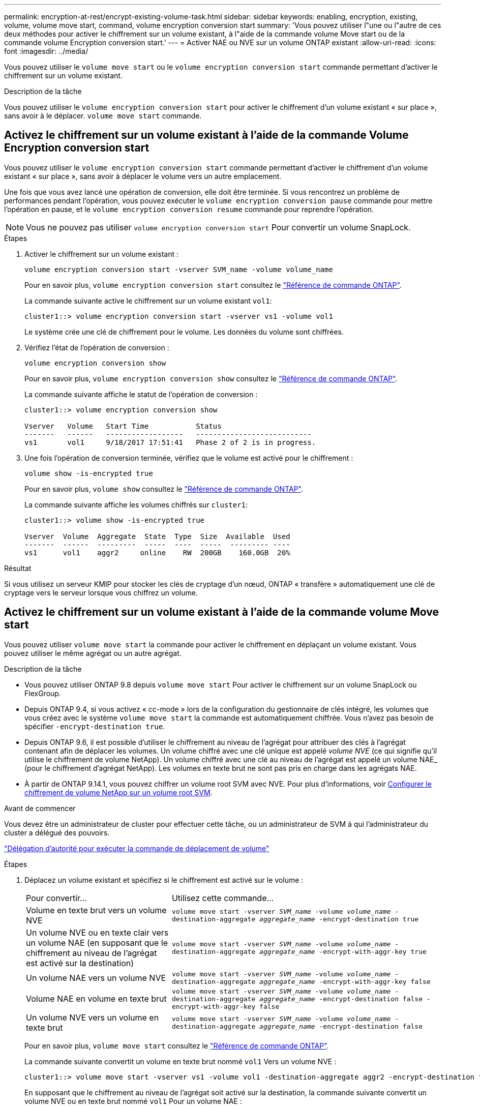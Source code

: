 ---
permalink: encryption-at-rest/encrypt-existing-volume-task.html 
sidebar: sidebar 
keywords: enabling, encryption, existing, volume, volume move start, command, volume encryption conversion start 
summary: 'Vous pouvez utiliser l"une ou l"autre de ces deux méthodes pour activer le chiffrement sur un volume existant, à l"aide de la commande volume Move start ou de la commande volume Encryption conversion start.' 
---
= Activer NAE ou NVE sur un volume ONTAP existant
:allow-uri-read: 
:icons: font
:imagesdir: ../media/


[role="lead"]
Vous pouvez utiliser le `volume move start` ou le `volume encryption conversion start` commande permettant d'activer le chiffrement sur un volume existant.

.Description de la tâche
Vous pouvez utiliser le  `volume encryption conversion start` pour activer le chiffrement d'un volume existant « sur place », sans avoir à le déplacer.  `volume move start` commande.



== Activez le chiffrement sur un volume existant à l'aide de la commande Volume Encryption conversion start

Vous pouvez utiliser le  `volume encryption conversion start` commande permettant d'activer le chiffrement d'un volume existant « sur place », sans avoir à déplacer le volume vers un autre emplacement.

Une fois que vous avez lancé une opération de conversion, elle doit être terminée. Si vous rencontrez un problème de performances pendant l'opération, vous pouvez exécuter le `volume encryption conversion pause` commande pour mettre l'opération en pause, et le `volume encryption conversion resume` commande pour reprendre l'opération.


NOTE: Vous ne pouvez pas utiliser `volume encryption conversion start` Pour convertir un volume SnapLock.

.Étapes
. Activer le chiffrement sur un volume existant :
+
`volume encryption conversion start -vserver SVM_name -volume volume_name`

+
Pour en savoir plus, `volume encryption conversion start` consultez le link:https://docs.netapp.com/us-en/ontap-cli/volume-encryption-conversion-start.html["Référence de commande ONTAP"^].

+
La commande suivante active le chiffrement sur un volume existant `vol1`:

+
[listing]
----
cluster1::> volume encryption conversion start -vserver vs1 -volume vol1
----
+
Le système crée une clé de chiffrement pour le volume. Les données du volume sont chiffrées.

. Vérifiez l'état de l'opération de conversion :
+
`volume encryption conversion show`

+
Pour en savoir plus, `volume encryption conversion show` consultez le link:https://docs.netapp.com/us-en/ontap-cli/volume-encryption-conversion-show.html["Référence de commande ONTAP"^].

+
La commande suivante affiche le statut de l'opération de conversion :

+
[listing]
----
cluster1::> volume encryption conversion show

Vserver   Volume   Start Time           Status
-------   ------   ------------------   ---------------------------
vs1       vol1     9/18/2017 17:51:41   Phase 2 of 2 is in progress.
----
. Une fois l'opération de conversion terminée, vérifiez que le volume est activé pour le chiffrement :
+
`volume show -is-encrypted true`

+
Pour en savoir plus, `volume show` consultez le link:https://docs.netapp.com/us-en/ontap-cli/volume-show.html["Référence de commande ONTAP"^].

+
La commande suivante affiche les volumes chiffrés sur `cluster1`:

+
[listing]
----
cluster1::> volume show -is-encrypted true

Vserver  Volume  Aggregate  State  Type  Size  Available  Used
-------  ------  ---------  -----  ----  -----  --------- ----
vs1      vol1    aggr2     online    RW  200GB    160.0GB  20%
----


.Résultat
Si vous utilisez un serveur KMIP pour stocker les clés de cryptage d'un nœud, ONTAP « transfère » automatiquement une clé de cryptage vers le serveur lorsque vous chiffrez un volume.



== Activez le chiffrement sur un volume existant à l'aide de la commande volume Move start

Vous pouvez utiliser `volume move start` la commande pour activer le chiffrement en déplaçant un volume existant. Vous pouvez utiliser le même agrégat ou un autre agrégat.

.Description de la tâche
* Vous pouvez utiliser ONTAP 9.8 depuis `volume move start` Pour activer le chiffrement sur un volume SnapLock ou FlexGroup.
* Depuis ONTAP 9.4, si vous activez « cc-mode » lors de la configuration du gestionnaire de clés intégré, les volumes que vous créez avec le système `volume move start` la commande est automatiquement chiffrée. Vous n'avez pas besoin de spécifier `-encrypt-destination true`.
* Depuis ONTAP 9.6, il est possible d'utiliser le chiffrement au niveau de l'agrégat pour attribuer des clés à l'agrégat contenant afin de déplacer les volumes. Un volume chiffré avec une clé unique est appelé _volume NVE_ (ce qui signifie qu'il utilise le chiffrement de volume NetApp). Un volume chiffré avec une clé au niveau de l'agrégat est appelé un volume NAE_ (pour le chiffrement d'agrégat NetApp). Les volumes en texte brut ne sont pas pris en charge dans les agrégats NAE.
* À partir de ONTAP 9.14.1, vous pouvez chiffrer un volume root SVM avec NVE. Pour plus d'informations, voir xref:configure-nve-svm-root-task.html[Configurer le chiffrement de volume NetApp sur un volume root SVM].


.Avant de commencer
Vous devez être un administrateur de cluster pour effectuer cette tâche, ou un administrateur de SVM à qui l'administrateur du cluster a délégué des pouvoirs.

link:delegate-volume-encryption-svm-administrator-task.html["Délégation d'autorité pour exécuter la commande de déplacement de volume"]

.Étapes
. Déplacez un volume existant et spécifiez si le chiffrement est activé sur le volume :
+
[cols="35,65"]
|===


| Pour convertir... | Utilisez cette commande... 


 a| 
Volume en texte brut vers un volume NVE
 a| 
`volume move start -vserver _SVM_name_ -volume _volume_name_ -destination-aggregate _aggregate_name_ -encrypt-destination true`



 a| 
Un volume NVE ou en texte clair vers un volume NAE (en supposant que le chiffrement au niveau de l'agrégat est activé sur la destination)
 a| 
`volume move start -vserver _SVM_name_ -volume _volume_name_ -destination-aggregate _aggregate_name_ -encrypt-with-aggr-key true`



 a| 
Un volume NAE vers un volume NVE
 a| 
`volume move start -vserver _SVM_name_ -volume _volume_name_ -destination-aggregate _aggregate_name_ -encrypt-with-aggr-key false`



 a| 
Volume NAE en volume en texte brut
 a| 
`volume move start -vserver _SVM_name_ -volume _volume_name_ -destination-aggregate _aggregate_name_ -encrypt-destination false -encrypt-with-aggr-key false`



 a| 
Un volume NVE vers un volume en texte brut
 a| 
`volume move start -vserver _SVM_name_ -volume _volume_name_ -destination-aggregate _aggregate_name_ -encrypt-destination false`

|===
+
Pour en savoir plus, `volume move start` consultez le link:https://docs.netapp.com/us-en/ontap-cli/volume-move-start.html["Référence de commande ONTAP"^].

+
La commande suivante convertit un volume en texte brut nommé `vol1` Vers un volume NVE :

+
[listing]
----
cluster1::> volume move start -vserver vs1 -volume vol1 -destination-aggregate aggr2 -encrypt-destination true
----
+
En supposant que le chiffrement au niveau de l'agrégat soit activé sur la destination, la commande suivante convertit un volume NVE ou en texte brut nommé `vol1` Pour un volume NAE :

+
[listing]
----
cluster1::> volume move start -vserver vs1 -volume vol1 -destination-aggregate aggr2 -encrypt-with-aggr-key true
----
+
La commande suivante convertit un volume NAE nommé `vol2` Vers un volume NVE :

+
[listing]
----
cluster1::> volume move start -vserver vs1 -volume vol2 -destination-aggregate aggr2 -encrypt-with-aggr-key false
----
+
La commande suivante convertit un volume NAE nommé `vol2` vers un volume en texte clair :

+
[listing]
----
cluster1::> volume move start -vserver vs1 -volume vol2 -destination-aggregate aggr2 -encrypt-destination false -encrypt-with-aggr-key false
----
+
La commande suivante convertit un volume NVE nommé `vol2` vers un volume en texte clair :

+
[listing]
----
cluster1::> volume move start -vserver vs1 -volume vol2 -destination-aggregate aggr2 -encrypt-destination false
----
. Afficher le type de chiffrement des volumes du cluster :
+
`volume show -fields encryption-type none|volume|aggregate`

+
Le `encryption-type` Ce champ est disponible dans ONTAP 9.6 et versions ultérieures.

+
Pour en savoir plus, `volume show` consultez le link:https://docs.netapp.com/us-en/ontap-cli/volume-show.html["Référence de commande ONTAP"^].

+
La commande suivante affiche le type de cryptage des volumes dans `cluster2`:

+
[listing]
----
cluster2::> volume show -fields encryption-type

vserver  volume  encryption-type
-------  ------  ---------------
vs1      vol1    none
vs2      vol2    volume
vs3      vol3    aggregate
----
. Vérifiez que les volumes sont activés pour le chiffrement :
+
`volume show -is-encrypted true`

+
Pour en savoir plus, `volume show` consultez le link:https://docs.netapp.com/us-en/ontap-cli/volume-show.html["Référence de commande ONTAP"^].

+
La commande suivante affiche les volumes chiffrés sur `cluster2`:

+
[listing]
----
cluster2::> volume show -is-encrypted true

Vserver  Volume  Aggregate  State  Type  Size  Available  Used
-------  ------  ---------  -----  ----  -----  --------- ----
vs1      vol1    aggr2     online    RW  200GB    160.0GB  20%
----


.Résultat
Si vous utilisez un serveur KMIP pour stocker les clés de chiffrement d'un nœud, ONTAP transmet automatiquement une clé de chiffrement au serveur lorsque vous chiffrez un volume.
